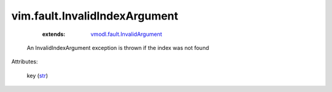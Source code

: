 .. _str: https://docs.python.org/2/library/stdtypes.html

.. _vmodl.fault.InvalidArgument: ../../vmodl/fault/InvalidArgument.rst


vim.fault.InvalidIndexArgument
==============================
    :extends:

        `vmodl.fault.InvalidArgument`_

  An InvalidIndexArgument exception is thrown if the index was not found

Attributes:

    key (`str`_)




